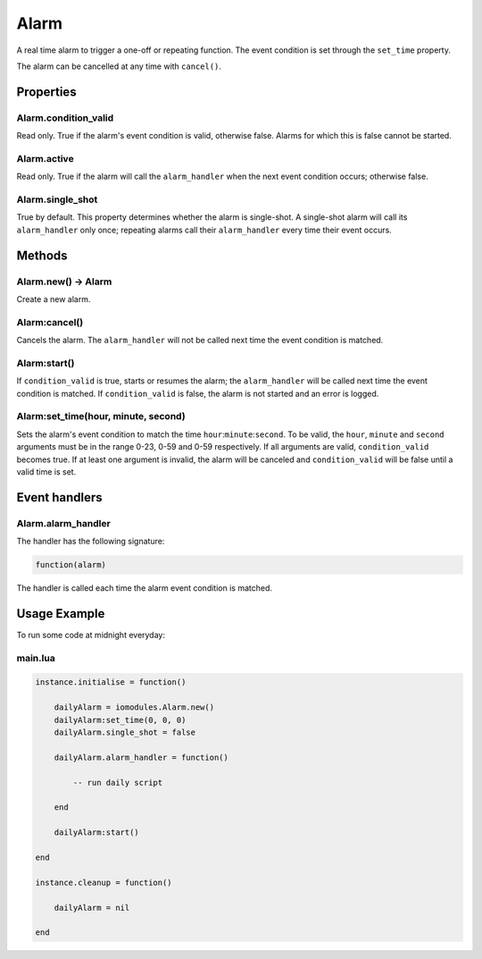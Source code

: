 Alarm
#####

A real time alarm to trigger a one-off or repeating function. The event condition is set through the ``set_time`` property.

The alarm can be cancelled at any time with ``cancel()``.

Properties
**********

Alarm.condition_valid
=====================

Read only. True if the alarm's event condition is valid, otherwise false. Alarms for which this is false cannot be started.

Alarm.active
============

Read only. True if the alarm will call the ``alarm_handler`` when the next event condition occurs; otherwise false.

Alarm.single_shot
=================

True by default. This property determines whether the alarm is single-shot. A single-shot alarm will call its ``alarm_handler`` only once; repeating alarms call their ``alarm_handler`` every time their event occurs.

Methods
*******

Alarm.new() -> Alarm
====================

Create a new alarm.

Alarm:cancel()
==============

Cancels the alarm. The ``alarm_handler`` will not be called next time the event condition is matched.

Alarm:start()
=============

If ``condition_valid`` is true, starts or resumes the alarm; the ``alarm_handler`` will be called next time the event condition is matched. If ``condition_valid`` is false, the alarm is not started and an error is logged.

Alarm:set_time(hour, minute, second)
====================================

Sets the alarm's event condition to match the time ``hour``:``minute``:``second``. To be valid, the ``hour``, ``minute`` and ``second`` arguments must be in the range 0-23, 0-59 and 0-59 respectively. If all arguments are valid, ``condition_valid`` becomes true. If at least one argument is invalid, the alarm will be canceled and ``condition_valid`` will be false until a valid time is set.

Event handlers
**************

Alarm.alarm_handler
===================

The handler has the following signature:

.. code-block:: lua

   function(alarm)

The handler is called each time the alarm event condition is matched.

Usage Example
*************

To run some code at midnight everyday:

main.lua
========

.. code-block:: lua

    instance.initialise = function()

        dailyAlarm = iomodules.Alarm.new()
        dailyAlarm:set_time(0, 0, 0)
        dailyAlarm.single_shot = false

        dailyAlarm.alarm_handler = function()

            -- run daily script

        end

        dailyAlarm:start()

    end

    instance.cleanup = function()

        dailyAlarm = nil

    end

